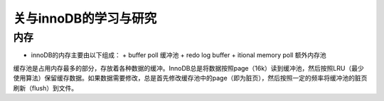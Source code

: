 关与innoDB的学习与研究
=========================

内存
------

* innoDB的内存主要由以下组成：
  + buffer poll 缓冲池
  + redo log buffer 
  + itional memory poll 额外内存池

缓存池是占用内存最多的部分，存放着各种数据的缓冲。InnoDB总是将数据按照page（16k）读到缓冲池，然后按照LRU（最少使用算法）保留缓存数据。如果数据需要修改，总是首先修改缓存池中的page（即为脏页），然后按照一定的频率将缓冲池的脏页刷新（flush）到文件。

